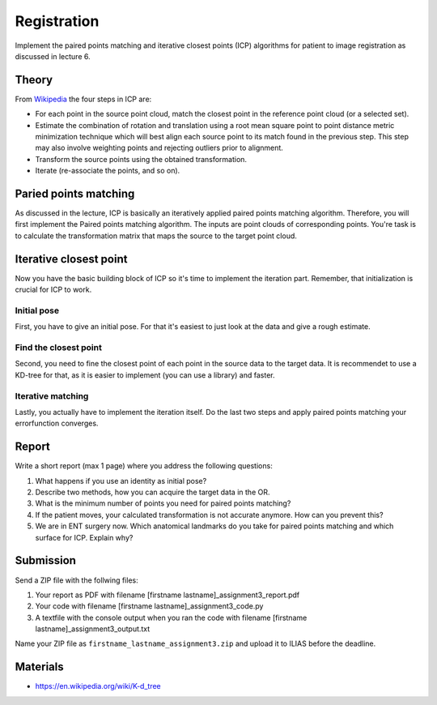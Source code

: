 Registration
============
Implement the paired points matching and iterative closest points (ICP) algorithms for patient to image
registration as discussed in lecture 6.

Theory
-------
.. image:: img/icp_animation.gif
   :scale: 50%
   :align: center

.. _Wikipedia: https://en.wikipedia.org/wiki/Iterative_closest_point

From Wikipedia_ the four steps in ICP are:

* For each point in the source point cloud, match the closest point in the reference point cloud (or a selected set).
* Estimate the combination of rotation and translation using a root mean square point to point distance metric minimization technique which will best align each source point to its match found in the previous step. This step may also involve weighting points and rejecting outliers prior to alignment.
* Transform the source points using the obtained transformation.
* Iterate (re-associate the points, and so on).

Paried points matching
-----------------------
As discussed in the lecture, ICP is basically an iteratively applied paired points matching algorithm. Therefore, you
will first implement the Paired points matching algorithm. The inputs are point clouds of corresponding points. You're
task is to calculate the transformation matrix that maps the source to the target point cloud.

.. code-block:: python
    :linenos:

    def paired_points_matching(source, target):
    """
    Calculates the transformation T that maps the source to the target
    :param source: A N x 3 matrix with N 3D points
    :param target: A N x 3 matrix with N 3D points
    :return:
        T: 4x4 transformation matrix mapping source onto target
        R: 3x3 rotation matrix part of T
        t: 1x3 translation vector part of T
    """

    T = np.eye(4)
    R = np.eye(3)
    t = np.zeros((1, 3))

    # Your code goes here

    return T, R, t


Iterative closest point
-----------------------

Now you have the basic building block of ICP so it's time to implement the iteration part. Remember, that
initialization is crucial for ICP to work.

Initial pose
____________
First, you have to give an initial pose. For that it's easiest to just look at the data and give a rough estimate.


.. code-block:: python
    :linenos:

    def get_initial_pose(template_points, target_points):
        """
        Calculates an initial rough registration
        (Optionally you can also return a hand picked initial pose)
        :param source:
        :param target:
        :return: A transformation matrix
        """

Find the closest point
______________________
Second, you need to fine the closest point of each point in the source data to the target data. It is recommendet to
use a KD-tree for that, as it is easier to implement (you can use a library) and faster.

.. code-block:: python
    :linenos:

    def find_nearest_neighbor(src, dst):
        """
        Finds the nearest neighbor of every point in src in dst
        :param src: A N x 3 point cloud
        :param dst: A N x 3 point cloud
        :return: the
        """

Iterative matching
__________________

Lastly, you actually have to implement the iteration itself. Do the last two steps and apply paired points matching
your errorfunction converges.

.. code-block:: python
    :linenos:

    def icp(source_points, target_points):
        """
        Iteratively finds the best transformation that mapps the source points onto the target
        :param source: A N x 3 point cloud
        :param target: A N x 3 point cloud
        :param init_pose: A 4 x 4 transformation matrix for the initial pose
        :param max_iterations: default 10
        :param tolerance: maximum allowed error
        :return: A 4 x 4 rigid transformation matrix mapping source to target
                the distances and the error
        """
        # your code goes here

Report
------

Write a short report (max 1 page) where you address the following questions:

#. What happens if you use an identity as initial pose?
#. Describe two methods, how you can acquire the target data in the OR.
#. What is the minimum number of points you need for paired points matching?
#. If the patient moves, your calculated transformation is not accurate anymore. How can you prevent this?
#. We are in ENT surgery now. Which anatomical landmarks do you take for paired points matching and which surface for ICP. Explain why?

Submission
----------
Send a ZIP file with the follwing files:

#. Your report as PDF with filename [firstname lastname]_assignment3_report.pdf
#. Your code with filename [firstname lastname]_assignment3_code.py
#. A textfile with the console output when you ran the code with filename [firstname lastname]_assignment3_output.txt

Name your ZIP file as ``firstname_lastname_assignment3.zip`` and upload it to ILIAS before the deadline.


Materials
----------
* https://en.wikipedia.org/wiki/K-d_tree